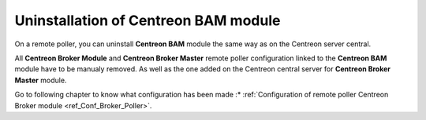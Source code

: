 Uninstallation of Centreon BAM module
-------------------------------------

On a remote poller, you can uninstall **Centreon BAM** module the same way as on the Centreon server central.

All **Centreon Broker Module** and **Centreon Broker Master** remote poller configuration linked to the **Centreon BAM** module have to be manualy removed. As well as the one added on the Centreon central server for **Centreon Broker Master** module. 

Go to following chapter to know what configuration has been made :* :ref:`Configuration of remote poller Centreon Broker module <ref_Conf_Broker_Poller>`.
